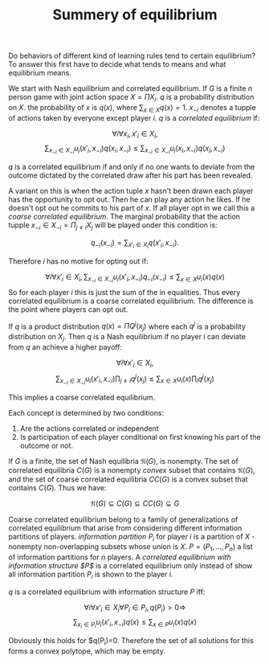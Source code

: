 #+TITLE: Summery of equilibrium
#+OPTIONS: toc:nil
#+LaTeX_CLASS_OPTIONS: [margin=0.5in]

Do behaviors of different kind of learning rules tend to certain equilibrium?
To answer this first have to decide what tends to means and what equilibrium means.

We start with Nash equilibrium and correlated equilibrium. If $G$ is a finite
$n$ person game with joint action space $X=\Pi X_i$. $q$ is a probability distribution
on $X$. the probability of $x$ is $q(x)$, where $\sum_{x\in X} q(x) = 1$. $x_{-i}$ denotes a 
tupple of actions taken by everyone except player $i$. $q$ is a /correlated equilibrium/
if:

\[ \forall i \forall x_i, x'_i \in X_i, \]
\[ \sum_{x_{-i} \in X_{-i}} u_i (x'_i ,x_{-i}) q(x_i , x_{-i} ) \leq \sum_{x_{-i} \in X_{-i} } u_i(x_i , x_{-i} ) q(x_i , x_{-i} )\]

$q$ is a correlated equilibrium if and only if no one wants to deviate
from the outcome dictated by the correlated draw after his part
has been revealed.

A variant on this is when the
action tuple $x$ hasn't been drawn each
player has the opportunity to opt out. Then he can play any action he
likes. If he doesn't opt out he commits to his part of $x$. If all
player opt in we call this a /coarse correlated equilibrium/.
The marginal probability that the action tupple $x_{-i} \in X_{-i} = \Pi_{j \neq i} X_j$
will be played under this condition is:

\[ q_{-i}(x_{-i})=\sum_{x'_i \in X_i} q(x'_i , x_{-i}).\]

Therefore $i$ has no motive for opting out if:

\[ \forall i \forall x'_i \in X_i, \sum_{x_{-i} \in X_{-i}} u_i (x'_i ,x_{-i}) q_{-i}(x_{-i}) \leq \sum_{x\in X } u_i(x) q(x) \]
So for each player $i$ this is just the sum of the in equalities.
Thus every correlated equilibrium is a coarse correlated equilibrium.
The difference is the point where players can opt out.

If $q$ is a product distribution $q(x)=\Pi Q^j(x_j)$ where each $q^j$ is a
probability distribution on $X_j$. Then $q$ is a Nash equilibrium if 
no player i can deviate from $q$ an achieve a higher payoff:

\[ \forall i \forall x'_i \in X_i, \]
\[ \sum_{x_{-i} \in X_{-i}} u_i (x'_i ,x_{-i}) \prod_{j\neq i} q^j(x_j) \leq \sum_{x\in X } u_i(x) \prod_{i} q^j(x_j) \]

This implies a coarse correlated equilibrium.

Each concept is determined by two conditions:

1. Are the actions correlated or independent
2. Is participation of each player conditional on first knowing his part
  of the outcome or not.

If $G$ is a finite, the set of Nash equilibria $\mathfrak{N}(G)$, is
nonempty. The set of correlated equilibria $C(G)$ is a nonempty
/convex/ subset that contains $\mathfrak{N}(G)$, and the set
of coarse correlated equilibria $CC(G)$ is a convex subset
that contains $C(G)$. Thus we have:

\[ \mathfrak{N}(G) \subseteq C(G) \subseteq CC(G) \subseteq G \]

Coarse correlated equilibrium belong to a family of generalizations
of correlated equilibrium that arise from considering different
information partitions of players. /information partition/ $P_i$
for player $i$ is a partition of $X$ - nonempty non-overlapping subsets whose
union is $X$. $P=(P_1, ..., P_n)$ a list of information partitions for $n$ players.
A /correlated equilibrium with information structure $P$/ is a correlated equilibrium
only instead of show all information partition $P_i$ is shown to the player $i$.

$q$ is a correlated equilibrium with information structure $P$ iff:

\[ \forall i \forall x'_i \in X_i \forall P_i \in P_i , q(P_i) > 0 \Rightarrow \]
\[\sum_{x_i \in P_i} u_i (x'_i ,x_{-i}) q(x) \leq \sum_{x\in P } u_i(x) q(x) \]

Obviously this holds for $q(P_i)=0. Therefore the set of all solutions
for this forms a convex polytope, which may be empty.
